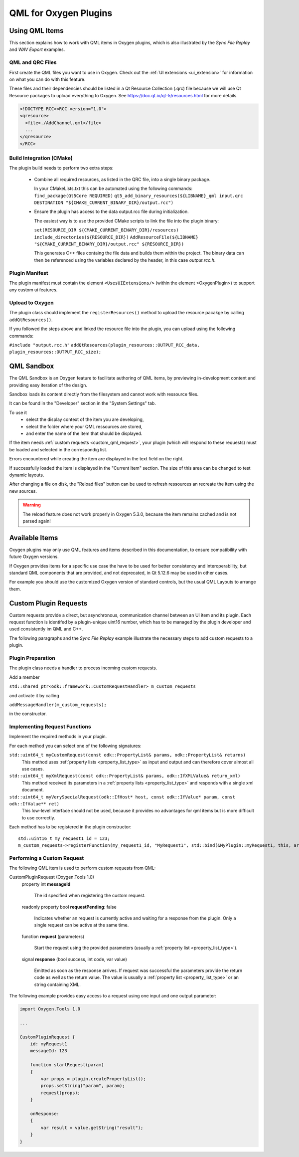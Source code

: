 

.. _plugin_qml_intro:

**********************
QML for Oxygen Plugins
**********************

===============
Using QML Items
===============

This section explains how to work with QML items in Oxygen plugins, which
is also illustrated by the *Sync File Replay* and *WAV Export* examples. 

-----------------
QML and QRC Files
-----------------

First create the QML files you want to use in Oxygen.
Check out the :ref:`UI extensions <ui_extension>` for information on what
you can do with this feature.

These files and their dependencies should be listed in a Qt Resource Collection
(.qrc) file because we will use Qt Resource packages to upload everything to Oxygen.
See https://doc.qt.io/qt-5/resources.html for more details.

.. code-block:: xml

  <!DOCTYPE RCC><RCC version="1.0">
  <qresource>
    <file>./AddChannel.qml</file>
    ...
  </qresource>
  </RCC>

-------------------------
Build Integration (CMake)
-------------------------

The plugin build needs to perform two extra steps:

  - Combine all required resources, as listed in the QRC file, into a single
    binary package.

    In your CMakeLists.txt this can be automated using the following commands:
    ``find_package(Qt5Core REQUIRED)``
    ``qt5_add_binary_resources(${LIBNAME}_qml input.qrc DESTINATION "${CMAKE_CURRENT_BINARY_DIR}/output.rcc")``

  - Ensure the plugin has access to the data output.rcc file during initialization.

    The easiest way is to use the provided CMake scripts to link the file into the
    plugin binary:

    ``set(RESOURCE_DIR ${CMAKE_CURRENT_BINARY_DIR}/resources)``
    ``include_directories(${RESOURCE_DIR})``
    ``AddResourceFile(${LIBNAME} "${CMAKE_CURRENT_BINARY_DIR}/output.rcc" ${RESOURCE_DIR})``

    This generates C++ files containg the file data and builds them within
    the project. The binary data can then be referenced using the variables
    declared by the header, in this case *output.rcc.h*.


---------------
Plugin Manifest
---------------

The plugin manifest must contain the element ``<UsesUIExtensions/>``
(within the element <OxygenPlugin>) to support any custom ui features.

----------------
Upload to Oxygen
----------------

The plugin class should implement the ``registerResources()`` method to
upload the resource pacakge by calling ``addQtResources()``.

If you followed the steps above and linked the resource file into the plugin,
you can upload using the following commands:

``#include "output.rcc.h"``
``addQtResources(plugin_resources::OUTPUT_RCC_data, plugin_resources::OUTPUT_RCC_size);``

===========
QML Sandbox
===========

The QML Sandbox is an Oxygen feature to facilitate authoring of QML items,
by previewing in-development content and providing easy iteration of the design.

Sandbox loads its content directly from the filesystem and cannot work with
ressource files.

It can be found in the "Developer" section in the "System Settings" tab.

To use it
 - select the display context of the item you are developing,
 - select the folder where your QML ressources are stored,
 - and enter the name of the item that should be displayed.

If the item needs :ref:`custom requests <custom_qml_request>`, your plugin
(which will respond to these requests) must be loaded and selected in the correspondig list.

Errors encountered while creating the item are displayed in the text field on the right.

If successfully loaded the item is displayed in the "Current Item" section.
The size of this area can be changed to test dynamic layouts.

After changing a file on disk, the "Reload files" button can be used to refresh
ressources an recreate the item using the new sources.

.. warning::
  The reload feature does not work properly in Oxygen 5.3.0, because the item
  remains cached and is not parsed again!


===============
Available Items
===============

Oxygen plugins may only use QML features and items described in this documentation,
to ensure compatibility with future Oxygen versions.

If Oxygen provides items for a specific use case the have to be used for better
consistency and interoperability, but standard QML components that are provided,
and not deprecated, in Qt 5.12.6 may be used in other cases.

For example you should use the customized Oxygen version of standard controls,
but the usual QML Layouts to arrange them.


.. _custom_qml_request:

======================
Custom Plugin Requests
======================

Custom requests provide a direct, but asynchronous, communication channel between
an UI item and its plugin. Each request function is identifed by a plugin-unique
uint16 number, which has to be managed by the plugin developer and used consistently
im QML and C++.

The following paragraphs and the *Sync File Replay* example illustrate the necessary steps to add custom
requests to a plugin.

------------------
Plugin Preparation
------------------

The plugin class needs a handler to process incoming custom requests.

Add a member

``std::shared_ptr<odk::framework::CustomRequestHandler> m_custom_requests``

and activate it by calling

``addMessageHandler(m_custom_requests);``

in the constructor.

------------------------------
Implementing Request Functions
------------------------------

Implement the required methods in your plugin.

For each method you can select one of the following signatures:

``std::uint64_t myCustomRequest(const odk::PropertyList& params, odk::PropertyList& returns)``
    This method uses :ref:`property lists <property_list_type>` as input and
    output and can therefore cover almost all use cases.

``std::uint64_t myXmlRequest(const odk::PropertyList& params, odk::IfXMLValue& return_xml)``
    This method received its parameters in a :ref:`property lists <property_list_type>`
    and responds with a single xml document.

``std::uint64_t myVerySpecialRequest(odk::IfHost* host, const odk::IfValue* param, const odk::IfValue** ret)``
    This low-level interface should not be used, because it provides no advantages for
    qml items but is more difficult to use correctly.

Each method has to be registered in the plugin constructor::

    std::uint16_t my_request1_id = 123;
    m_custom_requests->registerFunction(my_request1_id, "MyRequest1", std::bind(&MyPlugin::myRequest1, this, arg::_1, arg::_2));

---------------------------
Performing a Custom Request
---------------------------

The following QML item is used to perform custom requests from QML:

CustomPluginRequest (Oxygen.Tools 1.0)
    property int **messageId**
    
      The id specified when registering the custom request.

    readonly property bool **requestPending**: false

      Indicates whether an request is currently active and waiting for a response from the plugin.
      Only a single request can be active at the same time.

    function **request** (parameters)

      Start the request using the provided parameters (usually a :ref:`property list <property_list_type>`).

    signal **response** (bool success, int code, var value)

      Emitted as soon as the response arrives.
      If request was successful the parameters provide the return code as well as the return value.
      The value is usually a :ref:`property list <property_list_type>` or an string containing XML.

The following example provides easy access to a request using one input and one output parameter:

.. code-block:: qml

    import Oxygen.Tools 1.0

    ...

    CustomPluginRequest {
        id: myRequest1
        messageId: 123

        function startRequest(param)
        {
            var props = plugin.createPropertyList();
            props.setString("param", param);
            request(props);
        }

        onResponse:
        {
            var result = value.getString("result");
        }
    }


